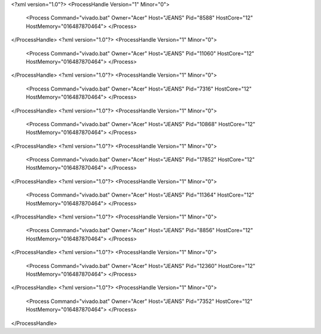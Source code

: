 <?xml version="1.0"?>
<ProcessHandle Version="1" Minor="0">
    <Process Command="vivado.bat" Owner="Acer" Host="JEANS" Pid="8588" HostCore="12" HostMemory="016487870464">
    </Process>
</ProcessHandle>
<?xml version="1.0"?>
<ProcessHandle Version="1" Minor="0">
    <Process Command="vivado.bat" Owner="Acer" Host="JEANS" Pid="11060" HostCore="12" HostMemory="016487870464">
    </Process>
</ProcessHandle>
<?xml version="1.0"?>
<ProcessHandle Version="1" Minor="0">
    <Process Command="vivado.bat" Owner="Acer" Host="JEANS" Pid="7316" HostCore="12" HostMemory="016487870464">
    </Process>
</ProcessHandle>
<?xml version="1.0"?>
<ProcessHandle Version="1" Minor="0">
    <Process Command="vivado.bat" Owner="Acer" Host="JEANS" Pid="10868" HostCore="12" HostMemory="016487870464">
    </Process>
</ProcessHandle>
<?xml version="1.0"?>
<ProcessHandle Version="1" Minor="0">
    <Process Command="vivado.bat" Owner="Acer" Host="JEANS" Pid="17852" HostCore="12" HostMemory="016487870464">
    </Process>
</ProcessHandle>
<?xml version="1.0"?>
<ProcessHandle Version="1" Minor="0">
    <Process Command="vivado.bat" Owner="Acer" Host="JEANS" Pid="11364" HostCore="12" HostMemory="016487870464">
    </Process>
</ProcessHandle>
<?xml version="1.0"?>
<ProcessHandle Version="1" Minor="0">
    <Process Command="vivado.bat" Owner="Acer" Host="JEANS" Pid="8856" HostCore="12" HostMemory="016487870464">
    </Process>
</ProcessHandle>
<?xml version="1.0"?>
<ProcessHandle Version="1" Minor="0">
    <Process Command="vivado.bat" Owner="Acer" Host="JEANS" Pid="12360" HostCore="12" HostMemory="016487870464">
    </Process>
</ProcessHandle>
<?xml version="1.0"?>
<ProcessHandle Version="1" Minor="0">
    <Process Command="vivado.bat" Owner="Acer" Host="JEANS" Pid="7352" HostCore="12" HostMemory="016487870464">
    </Process>
</ProcessHandle>
